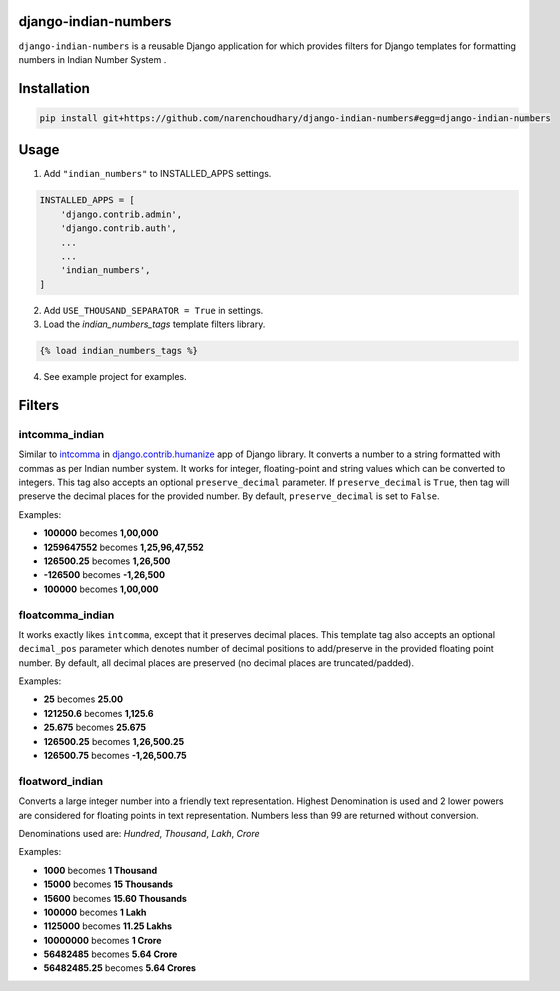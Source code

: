 django-indian-numbers
=====================

.. image:: https://travis-ci.org/narenchoudhary/django-indian-numbers.png?branch=master
    :target: https://travis-ci.org/narenchoudhary/django-indian-numbers
.. image:: https://codecov.io/gh/narenchoudhary/django-indian-numbers/branch/master/graph/badge.svg
    :target: https://codecov.io/gh/narenchoudhary/django-indian-numbers
.. image:: https://img.shields.io/badge/License-BSD%203--Clause-blue.svg
    :target: https://opensource.org/licenses/BSD-3-Clause

``django-indian-numbers`` is a reusable Django application for which provides
filters for Django templates for formatting numbers in Indian Number System .


Installation
============

.. code-block:: python

    pip install git+https://github.com/narenchoudhary/django-indian-numbers#egg=django-indian-numbers



Usage
=====

1. Add ``"indian_numbers"`` to INSTALLED_APPS settings.

.. code-block:: python

    INSTALLED_APPS = [
        'django.contrib.admin',
        'django.contrib.auth',
        ...
        ...
        'indian_numbers',
    ]

2. Add ``USE_THOUSAND_SEPARATOR = True`` in settings.


3. Load the `indian_numbers_tags` template filters library.

.. code-block:: html

        {% load indian_numbers_tags %}

4. See example project for examples.

Filters
=======

intcomma_indian
---------------

Similar to `intcomma <https://docs.djangoproject.com/en/dev/ref/contrib/humanize/#intcomma>`_ in
`django.contrib.humanize <https://docs.djangoproject.com/en/dev/ref/contrib/humanize/>`_ app of Django library.
It converts a number to a string formatted with commas as per Indian number system.
It works for integer, floating-point and string values which can be converted to integers. This tag also accepts an optional ``preserve_decimal`` parameter. If ``preserve_decimal`` is ``True``, then tag will preserve the decimal places for the provided number. By default, ``preserve_decimal`` is set to ``False``.

Examples:

- **100000** becomes **1,00,000**
- **1259647552** becomes **1,25,96,47,552**
- **126500.25** becomes **1,26,500**
- **-126500** becomes **-1,26,500**
- **100000** becomes **1,00,000**

floatcomma_indian
-----------------

It works exactly likes ``intcomma``, except that it preserves decimal places. This template tag also accepts an optional ``decimal_pos`` parameter which denotes number of decimal positions to add/preserve in the provided floating point number. By default, all decimal places are preserved (no decimal places are truncated/padded).

Examples:

- **25** becomes **25.00**
- **121250.6** becomes **1,125.6**
- **25.675** becomes **25.675**
- **126500.25** becomes **1,26,500.25**
- **126500.75** becomes **-1,26,500.75**

floatword_indian
----------------

Converts a large integer number into a friendly text representation.
Highest Denomination is used and 2 lower powers are considered for floating
points in text representation.
Numbers less than 99 are returned without conversion.

Denominations used are: *Hundred*, *Thousand*, *Lakh*, *Crore*

Examples:

- **1000** becomes **1 Thousand**
- **15000** becomes **15 Thousands**
- **15600** becomes **15.60 Thousands**
- **100000** becomes **1 Lakh**
- **1125000** becomes **11.25 Lakhs**
- **10000000** becomes **1 Crore**
- **56482485** becomes **5.64 Crore**
- **56482485.25** becomes **5.64 Crores**
